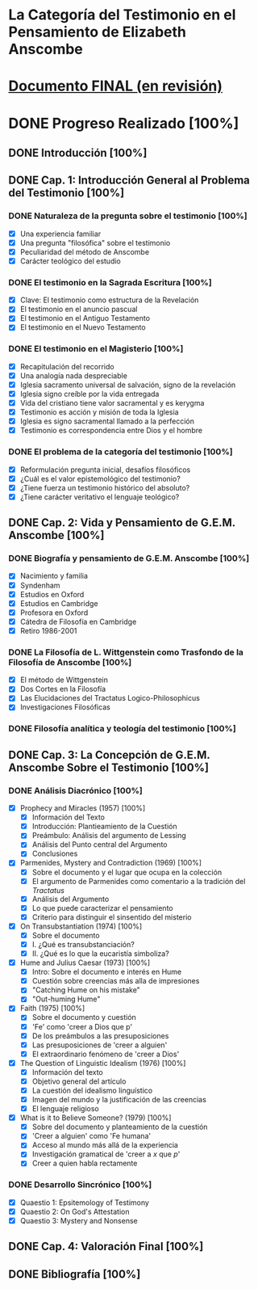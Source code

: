 * La Categoría del Testimonio en el Pensamiento de Elizabeth Anscombe
[[./tex/img/anscombe.jpg]]

* [[./staging/final.pdf][Documento FINAL (en revisión)]]

* DONE Progreso Realizado [100%]
CLOSED: [2019-11-12 Tue 17:15]
** DONE Introducción [100%]
CLOSED: [2019-11-12 Tue 17:15]
** DONE Cap. 1: Introducción General al Problema del Testimonio [100%]
*** DONE Naturaleza de la pregunta sobre el testimonio [100%]
    CLOSED: [2019-04-12 Fri 09:49]
        - [X] Una experiencia familiar
        - [X] Una pregunta "filosófica" sobre el testimonio
        - [X] Peculiaridad del método de Anscombe
        - [X] Carácter teológico del estudio
*** DONE El testimonio en la Sagrada Escritura [100%]
    CLOSED: [2019-04-15 Mon 10:54]
        - [X] Clave: El testimonio como estructura de la Revelación
        - [X] El testimonio en el anuncio pascual
        - [X] El testimonio en el Antiguo Testamento
        - [X] El testimonio en el Nuevo Testamento
*** DONE El testimonio en el Magisterio [100%]
    CLOSED: [2019-04-15 Mon 10:54]
        - [X] Recapitulación del recorrido
        - [X] Una analogía nada despreciable
        - [X] Iglesia sacramento universal de salvación, signo de la revelación
        - [X] Iglesia signo creíble por la vida entregada
        - [X] Vida del cristiano tiene valor sacramental y es kerygma
        - [X] Testimonio es acción y misión de toda la Iglesia
        - [X] Iglesia es signo sacramental llamado a la perfección
        - [X] Testimonio es correspondencia entre Dios y el hombre
*** DONE El problema de la categoría del testimonio [100%]
    CLOSED: [2019-07-02 Tue 16:06]
        - [X] Reformulación pregunta inicial, desafíos filosóficos
        - [X] ¿Cuál es el valor epistemológico del testimonio?
        - [X] ¿Tiene fuerza un testimonio histórico del absoluto?
        - [X] ¿Tiene carácter veritativo el lenguaje teológico?
** DONE Cap. 2: Vida y Pensamiento de G.E.M. Anscombe [100%]
CLOSED: [2019-11-02 Sat 10:32]
*** DONE Biografía y pensamiento de G.E.M. Anscombe [100%]
CLOSED: [2019-11-02 Sat 10:32]
        - [X] Nacimiento y familia
        - [X] Syndenham
        - [X] Estudios en Oxford
        - [X] Estudios en Cambridge
        - [X] Profesora en Oxford
        - [X] Cátedra de Filosofía en Cambridge
        - [X] Retiro 1986-2001
*** DONE La Filosofía de L. Wittgenstein como Trasfondo de la Filosofía de Anscombe [100%]
CLOSED: [2019-11-02 Sat 10:31]
        - [X] El método de Wittgenstein
        - [X] Dos Cortes en la Filosofía
        - [X] Las Elucidaciones del Tractatus Logico-Philosophicus
        - [X] Investigaciones Filosóficas
*** DONE Filosofía analítica y teología del testimonio [100%]
CLOSED: [2019-11-02 Sat 10:30]
** DONE Cap. 3: La Concepción de G.E.M. Anscombe Sobre el Testimonio [100%]
CLOSED: [2019-11-02 Sat 10:32]
*** DONE Análisis Diacrónico [100%]
CLOSED: [2019-11-02 Sat 10:32]
        - [X] Prophecy and Miracles (1957) [100%]
          + [X] Información del Texto
          + [X] Introducción: Plantieamiento de la Cuestión
          + [X] Preámbulo: Análisis del argumento de Lessing
          + [X] Análisis del Punto central del Argumento
          + [X] Conclusiones
        - [X] Parmenides, Mystery and Contradiction (1969) [100%]
          + [X] Sobre el documento y el lugar que ocupa en la colección
          + [X] El argumento de Parmenides como comentario a la tradición del /Tractatus/
          + [X] Análisis del Argumento
          + [X] Lo que puede caracterizar el pensamiento
          + [X] Criterio para distinguir el sinsentido del misterio
        - [X] On Transubstantiation (1974) [100%]
          + [X] Sobre el documento
          + [X] I. ¿Qué es transubstanciación?
          + [X] II. ¿Qué es lo que la eucaristía simboliza?
        - [X] Hume and Julius Caesar (1973) [100%]
          + [X] Intro: Sobre el documento e interés en Hume
          + [X] Cuestión sobre creencias más alla de impresiones
          + [X] "Catching Hume on his mistake"
          + [X] "Out-huming Hume"
        - [X] Faith (1975) [100%]
          + [X] Sobre el documento y cuestión
          + [X] 'Fe' como 'creer a Dios que p'
          + [X] De los preámbulos a las presuposiciones
          + [X] Las presuposiciones de 'creer a alguien'
          + [X] El extraordinario fenómeno de 'creer a Dios'
        - [X] The Question of Linguistic Idealism (1976) [100%]
          + [X] Información del texto
          + [X] Objetivo general del artículo
          + [X] La cuestión del idealismo linguístico
          + [X] Imagen del mundo y la justificación de las creencias
          + [X] El lenguaje religioso
        - [X] What is it to Believe Someone? (1979) [100%]
          + [X] Sobre del documento y planteamiento de la cuestión
          + [X] 'Creer a alguien' como 'Fe humana'
          + [X] Acceso al mundo más allá de la experiencia
          + [X] Investigación gramatical de 'creer a /x/ que /p/'
          + [X] Creer a quien habla rectamente
*** DONE Desarrollo Sincrónico [100%]
CLOSED: [2019-11-02 Sat 10:30]
        - [X] Quaestio 1: Epsitemology of Testimony
        - [X] Quaestio 2: On God's Attestation
        - [X] Quaestio 3: Mystery and Nonsense
** DONE Cap. 4: Valoración Final [100%]
CLOSED: [2019-11-12 Tue 17:15]
** DONE Bibliografía [100%]
CLOSED: [2019-11-12 Tue 17:15]

